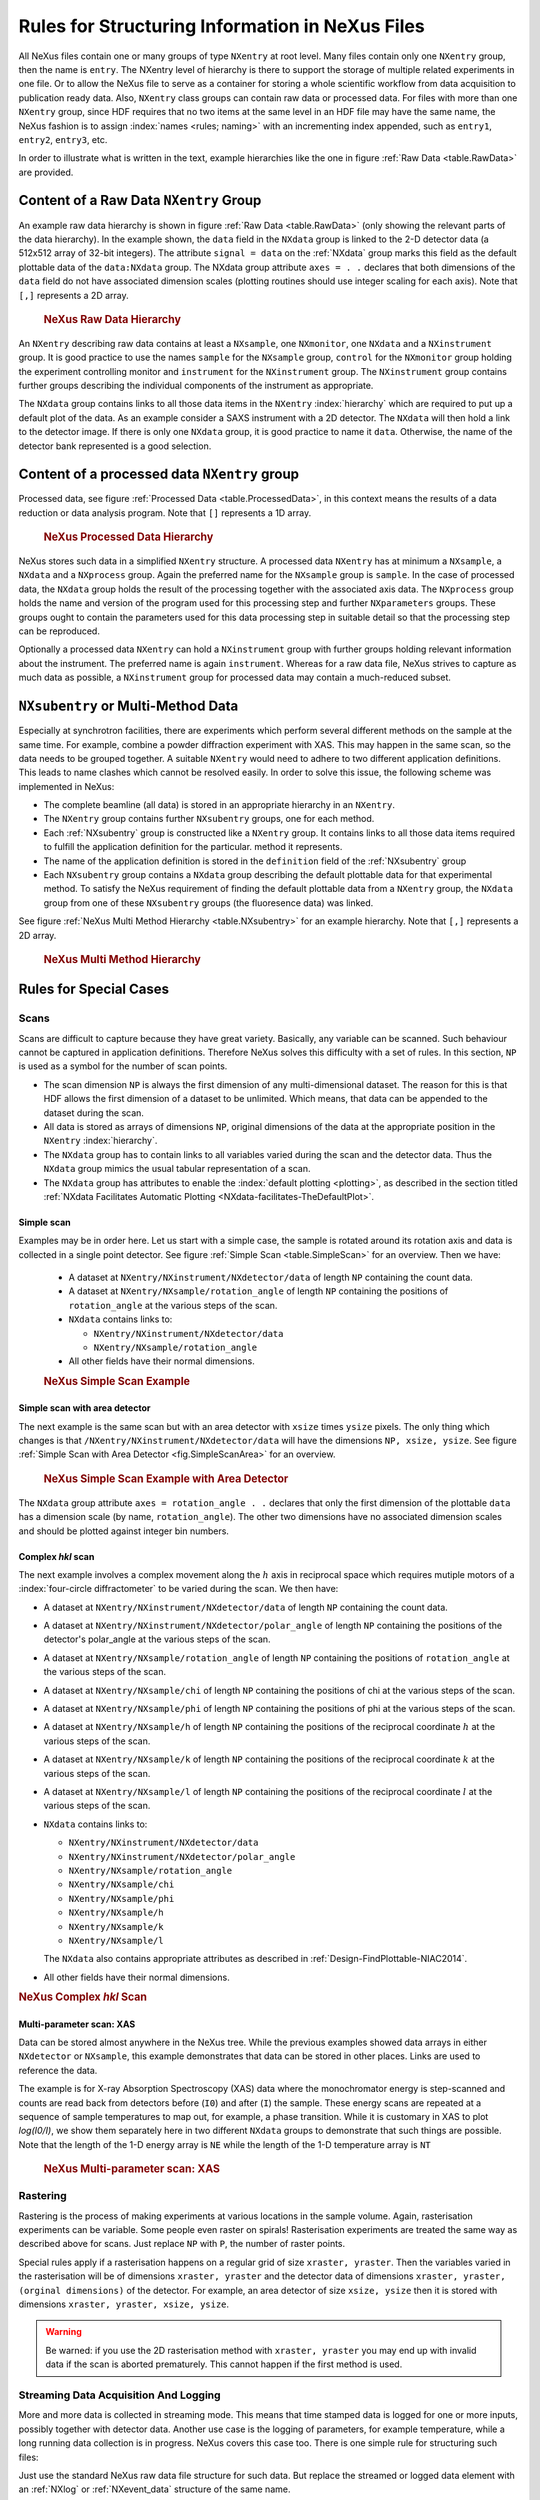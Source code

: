 .. index:: rules; NeXus

.. _Rules:

================================================
Rules for Structuring Information in NeXus Files
================================================


All NeXus files contain one or many groups of type ``NXentry`` at root level.
Many files contain only one
``NXentry``
group, then the name is ``entry``.
The NXentry level of hierarchy is there to support the storage of multiple related experiments in one file.
Or to allow the NeXus file to serve as a container for storing a whole scientific workflow from data acquisition to
publication ready data.
Also, ``NXentry`` class
groups can contain raw data or processed data.
For files with more than one ``NXentry`` group, since HDF requires
that no two items at the same level in an HDF file may have the same name,
the NeXus fashion is to
assign :index:`names <rules; naming>` with an incrementing index appended, such as
``entry1``, ``entry2``, ``entry3``, etc.


In order to illustrate what is written in the text, example hierarchies like the one in
figure :ref:`Raw Data <table.RawData>` are provided.

.. _Rules-NXentry-raw-data:

Content of a Raw Data ``NXentry`` Group
#######################################

An example raw data hierarchy is
shown in figure :ref:`Raw Data <table.RawData>`
(only showing the relevant parts of the data hierarchy).
In the example shown, the ``data`` field in the ``NXdata`` group
is linked to the 2-D detector data (a 512x512 array of 32-bit integers).
The attribute ``signal = data`` on the :ref:`NXdata` group marks this
field as the default plottable data of the ``data:NXdata`` group.
The NXdata group attribute ``axes = . .`` declares that both dimensions of
the ``data`` field do not have associated dimension scales (plotting
routines should use integer scaling for each axis).
Note that ``[,]`` represents a 2D array.

	.. compound::
	
	    .. rubric:: NeXus Raw Data Hierarchy
	
	    .. _table.RawData:
	
	    .. literalinclude:: examples/hierarchy-raw.txt
	        :tab-width: 4
	        :linenos:
	        :language: text

An ``NXentry`` describing raw data contains at least a ``NXsample``,
one ``NXmonitor``,
one ``NXdata`` and a ``NXinstrument`` group.
It is good practice to use the names
``sample`` for the ``NXsample`` group,
``control`` for the ``NXmonitor`` group holding the
experiment controlling monitor and
``instrument`` for the ``NXinstrument`` group.
The ``NXinstrument`` group contains further groups describing the individual
components of the instrument as appropriate.

The ``NXdata`` group contains links to all those data items in the ``NXentry`` :index:`hierarchy`
which are required to put up a default plot of the data.
As an example consider a SAXS instrument with a 2D detector.
The ``NXdata`` will then hold a link to the detector image.
If there is only one ``NXdata`` group,
it is good practice to name it ``data``.
Otherwise, the name of the detector bank represented is a good selection.

.. _Rules-NXentry-processed-data:

Content of a processed data ``NXentry`` group
#############################################

Processed data, see figure  :ref:`Processed Data <table.ProcessedData>`,
in this context means the results of a data reduction or
data analysis program. Note that ``[]`` represents a 1D array.

	.. compound::
	
	    .. rubric:: NeXus Processed Data Hierarchy
	
	    .. _table.ProcessedData:
	
	    .. literalinclude:: examples/hierarchy-processed.txt
	        :tab-width: 4
	        :linenos:
	        :language: text

NeXus stores such data in a simplified
``NXentry`` structure. A processed data ``NXentry``
has at minimum a ``NXsample``,
a ``NXdata`` and a ``NXprocess`` group.
Again the preferred name for the ``NXsample``
group is ``sample``.
In the case of processed data, the ``NXdata`` group holds the
result of the processing together with the associated axis data.
The ``NXprocess``
group holds the name and version of the program used for this processing
step and further ``NXparameters`` groups. These groups ought to contain the
parameters used for this data processing step in suitable detail so that
the processing step can be reproduced.

Optionally a processed data ``NXentry``
can hold a ``NXinstrument`` group with
further groups holding relevant information about the instrument. The
preferred name is again ``instrument``. Whereas for a raw data file, NeXus
strives to capture as much data as possible, a ``NXinstrument`` group for
processed data may contain a much-reduced subset.

.. _Rules-Subentry:

``NXsubentry`` or Multi-Method Data
###################################

Especially at synchrotron facilities, there are experiments which perform several different methods
on the sample at the same time. For example, combine a powder diffraction experiment with XAS.
This may happen in the same scan, so the data needs to be grouped together. A suitable ``NXentry``
would need to adhere to two different application definitions. This leads to name clashes which cannot be
resolved easily. In order to solve this issue, the following scheme was implemented in NeXus:

- The complete beamline (all data) is stored in an
  appropriate hierarchy in an ``NXentry``.

- The ``NXentry`` group contains further ``NXsubentry`` groups,
  one for each method. 
  
- Each :ref:`NXsubentry` group is constructed
  like a ``NXentry`` group.
  It contains links to all those data items required to fulfill
  the application definition for the particular. method it represents.

- The name of the application definition is stored in the ``definition``
  field of the :ref:`NXsubentry` group

- Each ``NXsubentry`` group contains a ``NXdata`` group describing
  the default plottable data for that experimental method.  
  To satisfy the NeXus requirement of finding the default
  plottable data from a ``NXentry`` group, the ``NXdata`` group
  from one of these ``NXsubentry`` groups (the fluoresence data) 
  was linked.

See figure :ref:`NeXus Multi Method Hierarchy <table.NXsubentry>` for an example hierarchy.
Note that ``[,]`` represents a 2D array.

	.. compound::
	
	    .. rubric:: NeXus Multi Method Hierarchy
	
	    .. _table.NXsubentry:
	
	    .. literalinclude:: examples/hierarchy-subentry.txt
	        :tab-width: 4
	        :linenos:
	        :language: text

.. _Rules-SpecialCases:

Rules for Special Cases
#######################

.. _Rules-SpecialCases-Scans:

Scans
=====

Scans are difficult to capture because they have great variety. Basically,
any variable can be scanned. Such behaviour cannot be captured in application definitions.
Therefore NeXus solves this difficulty with a set of
rules. In this section, ``NP`` is used as a symbol for the number of scan
points.

- The scan dimension ``NP`` is always the first dimension of any
  multi-dimensional dataset. The reason for this is that HDF allows the first
  dimension of a dataset to be unlimited.
  Which means, that data can be
  appended to the dataset during the scan.

- All data is stored as arrays of dimensions ``NP``, original dimensions
  of the data at the appropriate position in the ``NXentry`` :index:`hierarchy`.

- The ``NXdata`` group has to contain links to all variables varied during
  the scan and the detector data. Thus the ``NXdata`` group  mimics the usual
  tabular representation of a scan.

- The ``NXdata`` group has attributes
  to enable the :index:`default plotting <plotting>`,
  as described in the section titled 
  :ref:`NXdata Facilitates Automatic Plotting <NXdata-facilitates-TheDefaultPlot>`.

Simple scan
-----------

Examples may be in order here. Let us start with a simple case, the sample is
rotated around its rotation axis and data is collected in a single point
detector. See figure :ref:`Simple Scan <table.SimpleScan>` for an overview.
Then we have:

	- A dataset at ``NXentry/NXinstrument/NXdetector/data``
	  of length ``NP`` containing
	  the count data.
	
	- A dataset at ``NXentry/NXsample/rotation_angle``
	  of length ``NP`` containing
	  the positions of ``rotation_angle`` at the various steps of the scan.
	
	- ``NXdata`` contains links to:
	
	  + ``NXentry/NXinstrument/NXdetector/data``
	  + ``NXentry/NXsample/rotation_angle``
	
	- All other fields have their normal dimensions.
	
	.. compound::
	
	    .. rubric:: NeXus Simple Scan Example
	
	    .. _table.SimpleScan:
	
	    .. literalinclude:: examples/simplescan.txt
	        :tab-width: 4
	        :linenos:
	        :language: text

Simple scan with area detector
------------------------------

The next example is the same scan but with an area detector with ``xsize``
times ``ysize`` pixels. The only thing which changes is that
``/NXentry/NXinstrument/NXdetector/data`` will have the dimensions
``NP, xsize, ysize``. See figure :ref:`Simple Scan with Area Detector <fig.SimpleScanArea>` for an overview.

	.. compound::
	
	    .. rubric:: NeXus Simple Scan Example with Area Detector
	
	    .. _fig.SimpleScanArea:
	
	    .. literalinclude:: examples/simplescanarea.txt
	        :tab-width: 4
	        :linenos:
	        :language: text

The ``NXdata`` group attribute ``axes = rotation_angle . .`` declares that only the first
dimension of the plottable ``data`` has a dimension scale (by name, ``rotation_angle``).  
The other two dimensions have no associated dimension scales and should be plotted against
integer bin numbers.

Complex *hkl* scan
------------------

The next example involves a complex movement along the :math:`h` axis in reciprocal
space which requires mutiple motors of a :index:`four-circle diffractometer` to be
varied during the scan. We then have:

- A dataset at ``NXentry/NXinstrument/NXdetector/data`` of length
  ``NP`` containing
  the count data.

- A dataset at ``NXentry/NXinstrument/NXdetector/polar_angle`` of length
  ``NP`` containing
  the positions of the detector's polar_angle at the various steps
  of the scan.

- A dataset at ``NXentry/NXsample/rotation_angle`` of length
  ``NP`` containing
  the positions of ``rotation_angle`` at the various steps of the scan.

- A dataset at ``NXentry/NXsample/chi`` of length ``NP`` containing
  the positions of chi at the various steps of the scan.

- A dataset at ``NXentry/NXsample/phi`` of length ``NP`` containing
  the positions of phi at the various steps of the scan.

- A dataset at ``NXentry/NXsample/h`` of length ``NP`` containing
  the positions of the reciprocal coordinate :math:`h` at the
  various steps of the scan.

- A dataset at ``NXentry/NXsample/k`` of length ``NP`` containing
  the positions of the reciprocal coordinate :math:`k` at the
  various steps of the scan.

- A dataset at ``NXentry/NXsample/l`` of length ``NP`` containing
  the positions of the reciprocal coordinate :math:`l` at the
  various steps of the scan.

- ``NXdata`` contains links to:
  
  + ``NXentry/NXinstrument/NXdetector/data``
  + ``NXentry/NXinstrument/NXdetector/polar_angle``
  + ``NXentry/NXsample/rotation_angle``
  + ``NXentry/NXsample/chi``
  + ``NXentry/NXsample/phi``
  + ``NXentry/NXsample/h``
  + ``NXentry/NXsample/k``
  + ``NXentry/NXsample/l``
  
  The ``NXdata`` also contains appropriate attributes 
  as described in :ref:`Design-FindPlottable-NIAC2014`.

- All other fields have their normal dimensions.

.. compound::

    .. rubric:: NeXus Complex *hkl* Scan

    .. _table.ComplexScan:

    .. literalinclude:: examples/complex-hkl-scan.txt
        :tab-width: 4
        :linenos:
        :language: text

Multi-parameter scan: XAS
-------------------------

Data can be stored almost anywhere in the NeXus tree.  While the previous examples
showed data arrays in either ``NXdetector`` or ``NXsample``,
this example demonstrates that data can be stored in other places.  Links are used
to reference the data.

The example is for X-ray Absorption Spectroscopy (XAS) data where the monochromator
energy is step-scanned and counts are read back from detectors before (``I0``)
and after (``I``) the sample.  These energy scans are repeated at a sequence
of sample temperatures to map out, for example, a phase transition.  While it is customary
in XAS to plot *log(I0/I)*, we show them separately here
in two different ``NXdata``
groups to demonstrate that such things are possible.
Note that the length of the 1-D energy array is ``NE`` while
the length of the 1-D temperature array is ``NT``

	.. compound::
	
	    .. rubric:: NeXus Multi-parameter scan: XAS
	
	    .. _table.XasScan:
	
	    .. literalinclude:: examples/xas.txt
	        :tab-width: 4
	        :linenos:
	        :language: text

.. _Rules-SpecialCases-Rastering:

Rastering
=========

Rastering is the process of making experiments at various locations in the
sample volume. Again, rasterisation experiments can be variable. Some people
even raster on spirals! Rasterisation experiments are treated the same way as
described above for scans. Just replace ``NP`` with
``P``, the number of raster points.

Special rules apply if a rasterisation happens on a regular grid of size
``xraster, yraster``. Then the variables varied in the rasterisation will be
of dimensions ``xraster, yraster`` and the detector data of dimensions
``xraster, yraster, (orginal dimensions)``
of the detector. For example, an area detector of
size ``xsize, ysize`` then it is stored with
dimensions ``xraster, yraster, xsize, ysize``.

.. warning:: Be warned: if you use the 2D rasterisation method with ``xraster, yraster`` you may end up with
             invalid data if the scan is aborted prematurely. This cannot happen if the first method is used.


Streaming Data Acquisition And Logging
======================================

More and more data is collected in streaming mode. This means that time stamped data is logged for one or more inputs, 
possibly together with detector data. Another use case is the logging of parameters, for example temperature, while a long 
running data collection is in progress. NeXus covers this case too. There is one simple rule for structuring such files:

Just use the standard NeXus raw data file structure for such data. But replace the streamed or logged data element 
with an :ref:`NXlog` or :ref:`NXevent_data` structure of the same name. 

For example, consider your instrument is streaming detector images against a magnetic_field on the sample. In this case both 
NXsample/magnetic_field and NXdetector/data would become NXlog structures instead of simple arrays. The NXlog structure will 
have the same name as the NeXus field name.        
 

NXcollection
============

On demand from the community, NeXus introduced a more informal method of
storing information in a NeXus file.  This is the ``NXcollection``
class which can appear anywhere underneath ``NXentry``.
``NXcollection`` is a container for holding other data.
The foreseen use is to document collections of similar data which do not
otherwise fit easily into the ``NXinstrument``
or ``NXsample`` hierarchy, such as the intent to record
*all* motor positions on a synchrotron beamline.
Thus, ``NXcollection`` serves as a quick point of access
to data for an instrument scientist or another expert. NXcollection is 
also a feature for those who are too lazy to build up the complete NeXus 
hierarchy.  An example usage case is documented in figure
:ref:`NXcollection example <table.NXcollection>`.

	.. compound::
	
	    .. rubric:: ``NXcollection`` Example
	
	    .. _table.NXcollection:
	
	    .. literalinclude:: examples/nxcollection.txt
	        :tab-width: 4
	        :linenos:
	        :language: text
